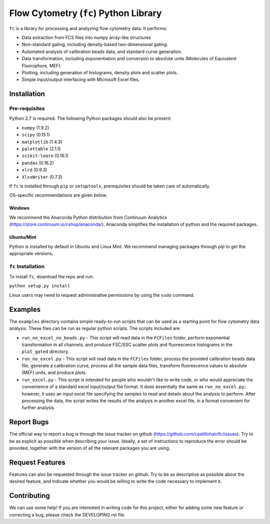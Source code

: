 ======================================
Flow Cytometry (``fc``) Python Library
======================================
``fc`` is a library for processing and analyzing flow cytometry data. It performs:

* Data extraction from FCS files into numpy array-like structures
* Non-standard gating, including density-based two-dimensional gating.
* Automated analysis of calibration beads data, and standard curve generation.
* Data transformation, including exponentiation and conversion to absolute units (Molecules of Equivalent Fluorophore, MEF).
* Plotting, including generation of histograms, density plots and scatter plots.
* Simple input/output interfacing with Microsoft Excel files.

Installation
============

Pre-requisites
--------------
Python 2.7 is required. The following Python packages should also be present:

* ``numpy`` (1.9.2)
* ``scipy`` (0.15.1)
* ``matplotlib`` (1.4.3)
* ``palettable`` (2.1.1)
* ``scikit-learn`` (0.16.1)
* ``pandas`` (0.16.2)
* ``xlrd`` (0.9.3)
* ``XlsxWriter`` (0.7.3)

If ``fc`` is installed through ``pip`` or ``setuptools``, prerequisites should be taken care of automatically.

OS-specific recommendations are given below.

Windows
~~~~~~~
We recommend the Anaconda Python distribution from Continuum Analytics (https://store.continuum.io/cshop/anaconda/). Anaconda simplifies the installation of python and the required packages.

Ubuntu/Mint
~~~~~~~~~~~
Python is installed by default in Ubuntu and Linux Mint. We recommend managing packages through `pip` to get the appropriate versions. 

``fc`` Installation
-------------------
To install ``fc``, download the repo and run:

``python setup.py install``

Linux users may need to request administrative permissions by using the ``sudo`` command.

Examples
========
The ``examples`` directory contains simple ready-to-run scripts that can be used as a starting point for flow cytometry data analysis. These files can be run as regular python scripts. The scripts included are:

* ``run_no_excel_no_beads.py`` - This script will read data in the ``FCFiles`` folder, perform exponential transformation in all channels, and produce FSC/SSC scatter plots and fluorescence histograms in the ``plot_gated`` directory.
* ``run_no_excel.py`` - This script will read data in the ``FCFiles`` folder, process the provided calibration beads data file, generate a calibration curve, process all the sample data files, transform fluorescence values to absolute (MEF) units, and produce plots.
* ``run_excel.py`` - This script is intended for people who wouldn't like to write code, or who would appreciate the convenience of a standard excel input/output file format. It does essentially the same as ``run_no_excel.py``; however, it uses an input excel file specifying the samples to read and details about the analysis to perform. After processing the data, the script writes the results of the analysis in another excel file, in a format convenient for further analysis. 

Report Bugs
===========
The official way to report a bug is through the issue tracker on github (https://github.com/castillohair/fc/issues). Try to be as explicit as possible when describing your issue. Ideally, a set of instructions to reproduce the error should be provided, together with the version of all the relevant packages you are using.

Request Features
================
Features can also be requested through the issue tracker on github. Try to be as descriptive as possible about the desired feature, and indicate whether you would be willing to write the code necessary to implement it.

Contributing
============
We can use some help! If you are interested in writing code for this project, either for adding some new feature or correcting a bug, please check the DEVELOPING.rst file.
